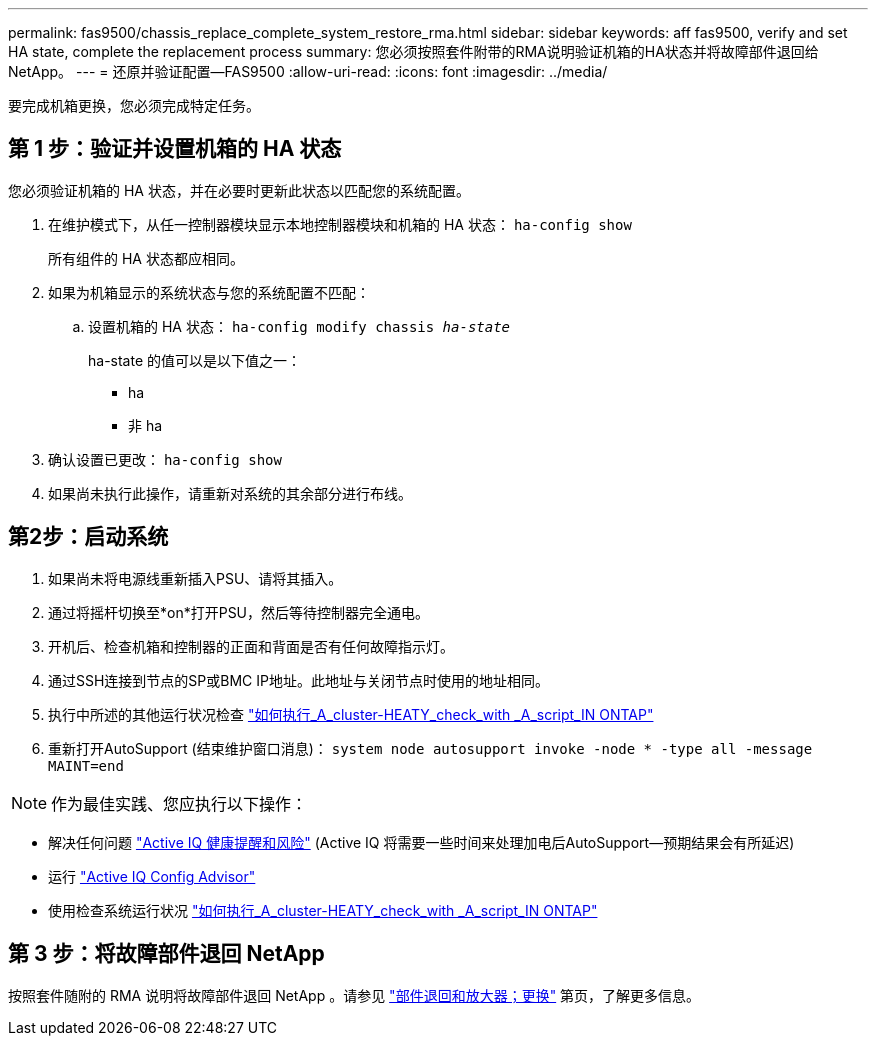 ---
permalink: fas9500/chassis_replace_complete_system_restore_rma.html 
sidebar: sidebar 
keywords: aff fas9500, verify and set HA state, complete the replacement process 
summary: 您必须按照套件附带的RMA说明验证机箱的HA状态并将故障部件退回给NetApp。 
---
= 还原并验证配置—FAS9500
:allow-uri-read: 
:icons: font
:imagesdir: ../media/


[role="lead"]
要完成机箱更换，您必须完成特定任务。



== 第 1 步：验证并设置机箱的 HA 状态

您必须验证机箱的 HA 状态，并在必要时更新此状态以匹配您的系统配置。

. 在维护模式下，从任一控制器模块显示本地控制器模块和机箱的 HA 状态： `ha-config show`
+
所有组件的 HA 状态都应相同。

. 如果为机箱显示的系统状态与您的系统配置不匹配：
+
.. 设置机箱的 HA 状态： `ha-config modify chassis _ha-state_`
+
ha-state 的值可以是以下值之一：

+
*** ha
*** 非 ha




. 确认设置已更改： `ha-config show`
. 如果尚未执行此操作，请重新对系统的其余部分进行布线。




== 第2步：启动系统

. 如果尚未将电源线重新插入PSU、请将其插入。
. 通过将摇杆切换至*on*打开PSU，然后等待控制器完全通电。
. 开机后、检查机箱和控制器的正面和背面是否有任何故障指示灯。
. 通过SSH连接到节点的SP或BMC IP地址。此地址与关闭节点时使用的地址相同。
. 执行中所述的其他运行状况检查 https://kb.netapp.com/onprem/ontap/os/How_to_perform_a_cluster_health_check_with_a_script_in_ONTAP["如何执行_A_cluster-HEATY_check_with _A_script_IN ONTAP"^]
. 重新打开AutoSupport (结束维护窗口消息)：
`system node autosupport invoke -node * -type all -message MAINT=end`


[]
====

NOTE: 作为最佳实践、您应执行以下操作：

* 解决任何问题 https://activeiq.netapp.com/["Active IQ 健康提醒和风险"^] (Active IQ 将需要一些时间来处理加电后AutoSupport—预期结果会有所延迟)
* 运行 https://mysupport.netapp.com/site/tools/tool-eula/activeiq-configadvisor["Active IQ Config Advisor"^]
* 使用检查系统运行状况 https://kb.netapp.com/onprem/ontap/os/How_to_perform_a_cluster_health_check_with_a_script_in_ONTAP["如何执行_A_cluster-HEATY_check_with _A_script_IN ONTAP"^]


====


== 第 3 步：将故障部件退回 NetApp

按照套件随附的 RMA 说明将故障部件退回 NetApp 。请参见 https://mysupport.netapp.com/site/info/rma["部件退回和放大器；更换"] 第页，了解更多信息。
